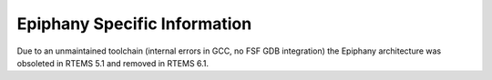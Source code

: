 .. SPDX-License-Identifier: CC-BY-SA-4.0

.. Copyright (C) 2020 embedded brains GmbH (http://www.embedded-brains.de)

Epiphany Specific Information
*****************************

Due to an unmaintained toolchain (internal errors in GCC, no FSF GDB
integration) the Epiphany architecture was obsoleted in
RTEMS 5.1 and removed in RTEMS 6.1.
